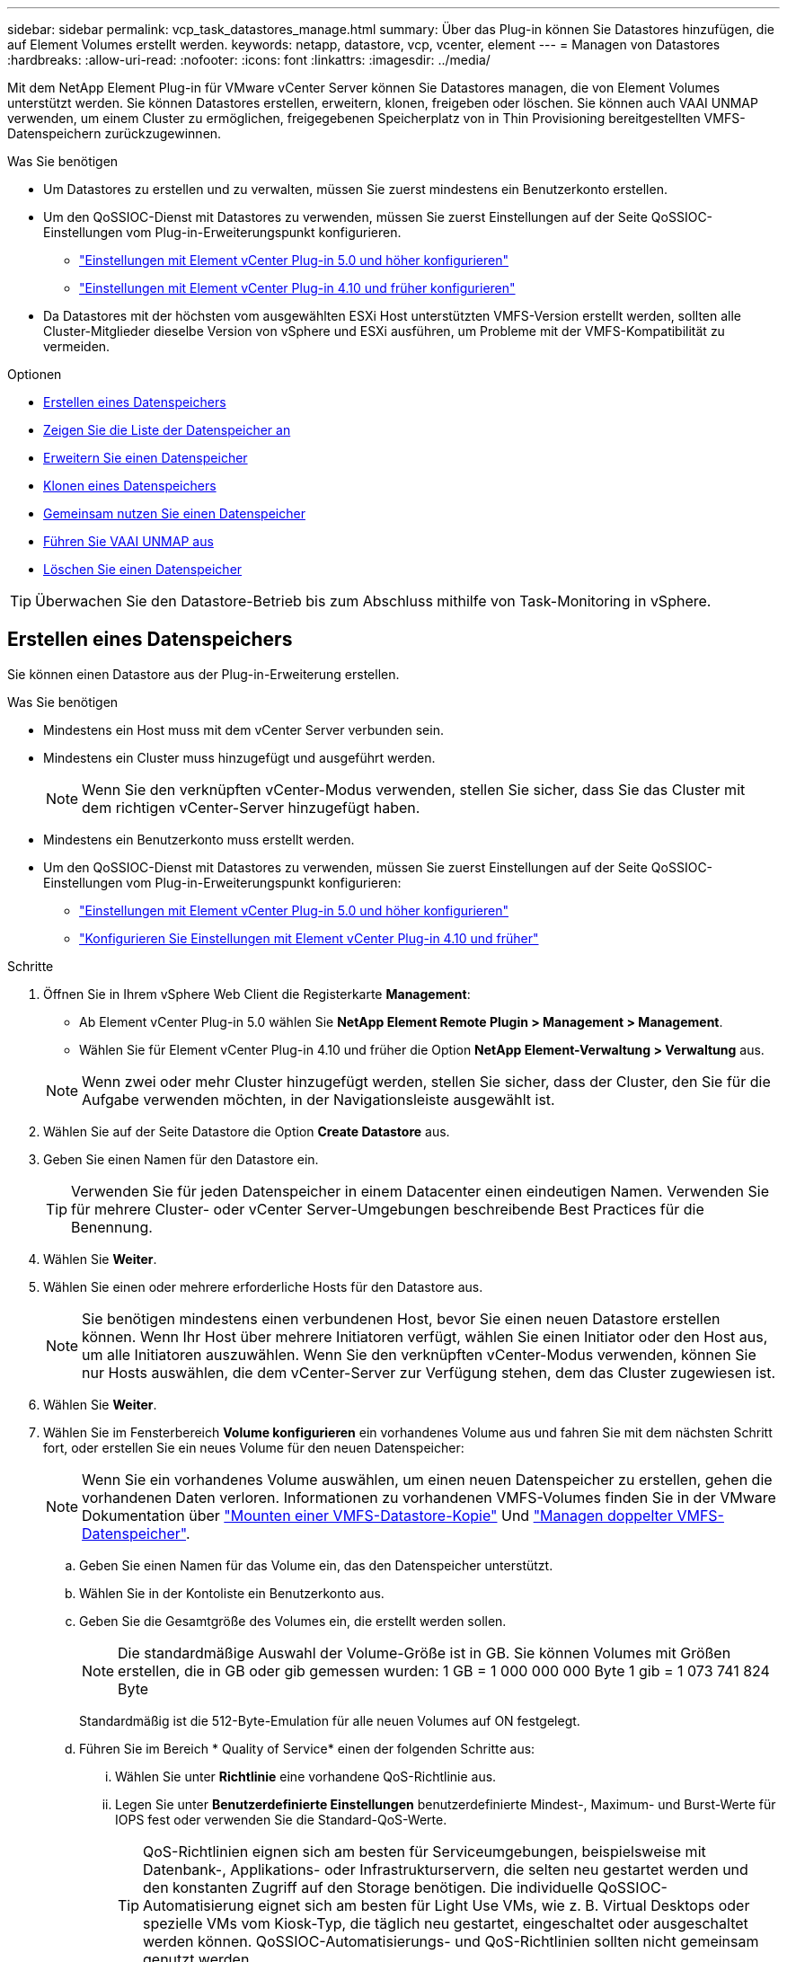 ---
sidebar: sidebar 
permalink: vcp_task_datastores_manage.html 
summary: Über das Plug-in können Sie Datastores hinzufügen, die auf Element Volumes erstellt werden. 
keywords: netapp, datastore, vcp, vcenter, element 
---
= Managen von Datastores
:hardbreaks:
:allow-uri-read: 
:nofooter: 
:icons: font
:linkattrs: 
:imagesdir: ../media/


[role="lead"]
Mit dem NetApp Element Plug-in für VMware vCenter Server können Sie Datastores managen, die von Element Volumes unterstützt werden. Sie können Datastores erstellen, erweitern, klonen, freigeben oder löschen. Sie können auch VAAI UNMAP verwenden, um einem Cluster zu ermöglichen, freigegebenen Speicherplatz von in Thin Provisioning bereitgestellten VMFS-Datenspeichern zurückzugewinnen.

.Was Sie benötigen
* Um Datastores zu erstellen und zu verwalten, müssen Sie zuerst mindestens ein Benutzerkonto erstellen.
* Um den QoSSIOC-Dienst mit Datastores zu verwenden, müssen Sie zuerst Einstellungen auf der Seite QoSSIOC-Einstellungen vom Plug-in-Erweiterungspunkt konfigurieren.
+
** link:vcp_task_getstarted_5_0.html#configure-qossioc-settings-using-the-plug-in["Einstellungen mit Element vCenter Plug-in 5.0 und höher konfigurieren"]
** link:vcp_task_getstarted.html#configure-qossioc-settings-using-the-plug-in["Einstellungen mit Element vCenter Plug-in 4.10 und früher konfigurieren"]


* Da Datastores mit der höchsten vom ausgewählten ESXi Host unterstützten VMFS-Version erstellt werden, sollten alle Cluster-Mitglieder dieselbe Version von vSphere und ESXi ausführen, um Probleme mit der VMFS-Kompatibilität zu vermeiden.


.Optionen
* <<Erstellen eines Datenspeichers>>
* <<Zeigen Sie die Liste der Datenspeicher an>>
* <<Erweitern Sie einen Datenspeicher>>
* <<Klonen eines Datenspeichers>>
* <<Gemeinsam nutzen Sie einen Datenspeicher>>
* <<Führen Sie VAAI UNMAP aus>>
* <<Löschen Sie einen Datenspeicher>>



TIP: Überwachen Sie den Datastore-Betrieb bis zum Abschluss mithilfe von Task-Monitoring in vSphere.



== Erstellen eines Datenspeichers

Sie können einen Datastore aus der Plug-in-Erweiterung erstellen.

.Was Sie benötigen
* Mindestens ein Host muss mit dem vCenter Server verbunden sein.
* Mindestens ein Cluster muss hinzugefügt und ausgeführt werden.
+

NOTE: Wenn Sie den verknüpften vCenter-Modus verwenden, stellen Sie sicher, dass Sie das Cluster mit dem richtigen vCenter-Server hinzugefügt haben.

* Mindestens ein Benutzerkonto muss erstellt werden.
* Um den QoSSIOC-Dienst mit Datastores zu verwenden, müssen Sie zuerst Einstellungen auf der Seite QoSSIOC-Einstellungen vom Plug-in-Erweiterungspunkt konfigurieren:
+
** link:vcp_task_getstarted_5_0.html#configure-qossioc-settings-using-the-plug-in["Einstellungen mit Element vCenter Plug-in 5.0 und höher konfigurieren"]
** link:vcp_task_getstarted.html#configure-qossioc-settings-using-the-plug-in["Konfigurieren Sie Einstellungen mit Element vCenter Plug-in 4.10 und früher"]




.Schritte
. Öffnen Sie in Ihrem vSphere Web Client die Registerkarte *Management*:
+
** Ab Element vCenter Plug-in 5.0 wählen Sie *NetApp Element Remote Plugin > Management > Management*.
** Wählen Sie für Element vCenter Plug-in 4.10 und früher die Option *NetApp Element-Verwaltung > Verwaltung* aus.


+

NOTE: Wenn zwei oder mehr Cluster hinzugefügt werden, stellen Sie sicher, dass der Cluster, den Sie für die Aufgabe verwenden möchten, in der Navigationsleiste ausgewählt ist.

. Wählen Sie auf der Seite Datastore die Option *Create Datastore* aus.
. Geben Sie einen Namen für den Datastore ein.
+

TIP: Verwenden Sie für jeden Datenspeicher in einem Datacenter einen eindeutigen Namen. Verwenden Sie für mehrere Cluster- oder vCenter Server-Umgebungen beschreibende Best Practices für die Benennung.

. Wählen Sie *Weiter*.
. Wählen Sie einen oder mehrere erforderliche Hosts für den Datastore aus.
+

NOTE: Sie benötigen mindestens einen verbundenen Host, bevor Sie einen neuen Datastore erstellen können. Wenn Ihr Host über mehrere Initiatoren verfügt, wählen Sie einen Initiator oder den Host aus, um alle Initiatoren auszuwählen. Wenn Sie den verknüpften vCenter-Modus verwenden, können Sie nur Hosts auswählen, die dem vCenter-Server zur Verfügung stehen, dem das Cluster zugewiesen ist.

. Wählen Sie *Weiter*.
. Wählen Sie im Fensterbereich *Volume konfigurieren* ein vorhandenes Volume aus und fahren Sie mit dem nächsten Schritt fort, oder erstellen Sie ein neues Volume für den neuen Datenspeicher:
+

NOTE: Wenn Sie ein vorhandenes Volume auswählen, um einen neuen Datenspeicher zu erstellen, gehen die vorhandenen Daten verloren. Informationen zu vorhandenen VMFS-Volumes finden Sie in der VMware Dokumentation über https://docs.vmware.com/en/VMware-vSphere/6.7/com.vmware.vsphere.storage.doc/GUID-EEFEB765-A41F-4B6D-917C-BB9ABB80FC80.html["Mounten einer VMFS-Datastore-Kopie"^] Und https://docs.vmware.com/en/VMware-vSphere/6.7/com.vmware.vsphere.storage.doc/GUID-EBAB0D5A-3C77-4A9B-9884-3D4AD69E28DC.html["Managen doppelter VMFS-Datenspeicher"^].

+
.. Geben Sie einen Namen für das Volume ein, das den Datenspeicher unterstützt.
.. Wählen Sie in der Kontoliste ein Benutzerkonto aus.
.. Geben Sie die Gesamtgröße des Volumes ein, die erstellt werden sollen.
+

NOTE: Die standardmäßige Auswahl der Volume-Größe ist in GB. Sie können Volumes mit Größen erstellen, die in GB oder gib gemessen wurden: 1 GB = 1 000 000 000 Byte 1 gib = 1 073 741 824 Byte

+
Standardmäßig ist die 512-Byte-Emulation für alle neuen Volumes auf ON festgelegt.

.. Führen Sie im Bereich * Quality of Service* einen der folgenden Schritte aus:
+
... Wählen Sie unter *Richtlinie* eine vorhandene QoS-Richtlinie aus.
... Legen Sie unter *Benutzerdefinierte Einstellungen* benutzerdefinierte Mindest-, Maximum- und Burst-Werte für IOPS fest oder verwenden Sie die Standard-QoS-Werte.
+

TIP: QoS-Richtlinien eignen sich am besten für Serviceumgebungen, beispielsweise mit Datenbank-, Applikations- oder Infrastrukturservern, die selten neu gestartet werden und den konstanten Zugriff auf den Storage benötigen. Die individuelle QoSSIOC-Automatisierung eignet sich am besten für Light Use VMs, wie z. B. Virtual Desktops oder spezielle VMs vom Kiosk-Typ, die täglich neu gestartet, eingeschaltet oder ausgeschaltet werden können. QoSSIOC-Automatisierungs- und QoS-Richtlinien sollten nicht gemeinsam genutzt werden.

+

TIP: Volumes mit einem IOPS-Wert von max oder Burst über 20,000 IOPS erfordern möglicherweise eine hohe Warteschlangentiefe oder mehrere Sitzungen, um diesen IOPS-Level auf einem einzelnen Volume zu erreichen.





. Wählen Sie *Weiter*.
. Konfigurieren Sie den Berechtigungstyp für den Host-Zugriff, indem Sie eine der folgenden Optionen auswählen:
+
** *Volume Access Group verwenden*: Wählen Sie aus, um die Anzahl der Initiatoren, die Volumes sehen können, ausdrücklich einzuschränken.
** *CHAP verwenden*: Wählen Sie für sicheren geheimen Zugriff ohne Einschränkungen für Initiatoren.


. Wählen Sie *Weiter*.
. Wenn Sie *Volume Access Group* verwenden ausgewählt haben, konfigurieren Sie die Volume Access Groups für die ausgewählten Hosts.
+
Die unter *von ausgewählten Initiatoren* aufgeführten Volume-Zugriffsgruppen sind bereits einem oder mehreren der in einem früheren Schritt ausgewählten Host-Initiatoren zugeordnet

+
.. Wählen Sie zusätzliche Volume-Zugriffsgruppen aus, oder erstellen Sie neue, die den verfügbaren Initiatoren zugeordnet werden sollen:
+
*** *Verfügbar*: Weitere Volume Access Group Optionen im Cluster.
*** *Neue Zugriffsgruppe erstellen*: Geben Sie den Namen der neuen Zugriffsgruppe ein und wählen Sie *Hinzufügen*.


.. Wählen Sie *Weiter*.
.. Verbinden Sie im Fensterbereich *Hostzugriff konfigurieren* verfügbare Hostinitiatoren (IQN oder WWPN) mit den im vorherigen Fensterbereich ausgewählten Volume-Zugriffsgruppen. Wenn ein Host-Initiator bereits einer Volume-Zugriffsgruppe zugeordnet ist, ist das Feld für diesen Initiator schreibgeschützt. Wenn ein Host-Initiator nicht über eine Zuordnung der Zugriffsgruppen für Volumes verfügt, wählen Sie eine Option aus der Liste neben dem Initiator aus.
.. Wählen Sie *Weiter*.


. Wenn Sie die QoSSIOC-Automatisierung aktivieren möchten, aktivieren Sie *QoS & SIOC* und konfigurieren Sie dann die QoSSIOC-Einstellungen.
+
--

TIP: Wenn Sie QoS-Richtlinien verwenden, aktivieren Sie QoSSIOC nicht. QoSSIOC überschreibt und passt die QoS-Werte für Volume QoS-Einstellungen an.

Wenn der QoSSIOC-Dienst nicht verfügbar ist, müssen Sie zuerst die QoSSIOC-Einstellungen konfigurieren:

** link:vcp_task_getstarted_5_0.html#configure-qossioc-settings-using-the-plug-in["Einstellungen mit Element vCenter Plug-in 5.0 und höher konfigurieren"]
** link:vcp_task_getstarted.html#configure-qossioc-settings-using-the-plug-in["Einstellungen mit Element vCenter Plug-in 4.10 und früher konfigurieren"]


--
+
.. Wählen Sie *QoS & SIOC aktivieren*.
.. Konfigurieren Sie den *Burst Factor*.
+

NOTE: Der Burst-Faktor besteht aus einer Mehrfacheinstellung der IOPS-Grenze (SIOC) für die VMDK. Wenn Sie die Standardeinstellung ändern, stellen Sie sicher, dass Sie einen Burst-Faktor-Wert verwenden, der das maximale Burst-Limit für ein Element Volume nicht überschreitet, wenn der Burst-Faktor-Wert mit dem IOPS-Limit für eine VMDK multipliziert wird.

.. (Optional) Wählen Sie *Standard QoS* überschreiben und konfigurieren Sie die Einstellungen.
+

NOTE: Wenn die Einstellung „Standard-QoS überschreiben“ für den Datastore deaktiviert ist, werden die Werte für Shares und IOPS-Limit automatisch auf Basis der SIOC-Standardeinstellungen jeder VM festgelegt.

+

TIP: Passen Sie das SIOC-Freigablimit nicht an, ohne das SIOC-IOPS-Limit anzupassen.

+

TIP: Standardmäßig sind die maximalen SIOC-Festplattenfreigaben auf festgelegt `Unlimited`. In einer großen VM-Umgebung wie VDI kann dies zu einer Überprovisionierung der maximalen IOPS auf dem Cluster führen. Wenn Sie QoSSIOC aktivieren, prüfen Sie immer die Standard-QoS überschreiben und legen Sie die Option IOPS-Limit auf einen angemessenen Wert fest.



. Wählen Sie *Weiter*.
. Bestätigen Sie die Auswahl und klicken Sie auf *Fertig stellen*.
. Um den Fortschritt der Aufgabe anzuzeigen, verwenden Sie Task Monitoring in vSphere. Wenn der Datastore nicht in der Liste angezeigt wird, aktualisieren Sie die Ansicht.




== Zeigen Sie die Liste der Datenspeicher an

Sie können verfügbare Datastores auf der Seite Datastores von einem Plug-in-Erweiterungspunkt anzeigen.

. Öffnen Sie in Ihrem vSphere Web Client die Registerkarte *Management*:
+
** Ab Element vCenter Plug-in 5.0 wählen Sie *NetApp Element Remote Plugin > Management > Management*.
** Wählen Sie für Element vCenter Plug-in 4.10 und früher die Option *NetApp Element-Verwaltung > Verwaltung* aus.


+

NOTE: Wenn zwei oder mehr Cluster hinzugefügt werden, wählen Sie den Cluster aus, den Sie in der Navigationsleiste verwenden möchten.

. Prüfen Sie die Liste der Datenspeicher.
+

NOTE: Datastores, die mehrere Volumes (gemischte Datastores) umfassen, werden nicht aufgeführt. Datastore-Ansichten zeigen nur Datastores an, die auf ESXi Hosts aus dem ausgewählten NetApp Element-Cluster verfügbar sind.

. Überprüfen Sie die folgenden Informationen:
+
** *Name*: Der Name, der dem Datenspeicher zugewiesen ist.
** *Hostname*: Die Adresse jedes zugeordneten Host-Geräts.
** *Status*: Die möglichen Werte `Accessible` Oder `Inaccessible` Geben Sie an, ob der Datastore derzeit mit vSphere verbunden ist.
** *Typ*: Der Datenspeichertyp des VMware-Dateisystems.
** *Volume Name*: Der Name, der dem zugeordneten Volume zugewiesen wurde.
** *Volume NAA*: Weltweit eindeutige SCSI-Gerätekennung für das zugehörige Volumen im NAA IEEE Registered Extended Format.
** *Gesamtkapazität (GB)*: Gesamte formatierte Kapazität des Datastore.
** *Freie Kapazität (GB)*: Platz, der für den Datastore verfügbar ist.
** *QoSSIOC Automation*: Gibt an, ob die QoSSIOC-Automatisierung aktiviert ist oder nicht. Mögliche Werte:
+
*** `Enabled`: QoSSIOC ist aktiviert.
*** `Disabled`: QoSSIOC ist nicht aktiviert.
*** `Max Exceeded`: Volume Max QoS hat den angegebenen Grenzwert überschritten.








== Erweitern Sie einen Datenspeicher

Sie können einen Datastore erweitern, um die Volume-Größe mithilfe des Plug-in-Erweiterungspunkts zu erhöhen. Wenn der Datenspeicher erweitert wird, wird auch das VMFS Volume in Bezug auf diesen Datastore erweitert.

.Schritte
. Öffnen Sie in Ihrem vSphere Web Client die Registerkarte *Management*:
+
** Ab Element vCenter Plug-in 5.0 wählen Sie *NetApp Element Remote Plugin > Management > Management*.
** Wählen Sie für Element vCenter Plug-in 4.10 und früher die Option *NetApp Element-Verwaltung > Verwaltung* aus.


+

NOTE: Wenn zwei oder mehr Cluster hinzugefügt werden, wählen Sie den Cluster aus, den Sie in der Navigationsleiste verwenden möchten.

. Aktivieren Sie auf der Seite Datenspeicher das Kontrollkästchen für den zu weitenden Datenspeicher.
. Wählen Sie *Aktionen*.
. Wählen Sie im Menü Ergebnis die Option *erweitern*.
. Geben Sie im Feld Neue Datenspeichergröße die erforderliche Größe für den neuen Datenspeicher ein, und wählen Sie GB oder gib aus.
+

NOTE: Bei der Erweiterung des Datenspeichers wird die Größe des gesamten Volumes belegt. Die neue Datastore-Größe darf den im ausgewählten Cluster verfügbaren nicht bereitgestellten Speicherplatz oder die maximal zulässige Volume-Größe des Clusters nicht überschreiten.

. Wählen Sie *OK*.
. Aktualisieren Sie die Seite.




== Klonen eines Datenspeichers

Sie können Datenspeicher mit dem Plug-in klonen, das das Mounten des neuen Datastores auf den gewünschten ESXi Server oder Cluster beinhaltet. Sie können einen Namen für den Datastore-Klon festlegen und seine Einstellungen für QoSSIOC, Volume, Host und Autorisierungstyp konfigurieren.

Wenn im Quell-Datastore virtuelle Maschinen vorhanden sind, werden virtuelle Maschinen im Klon-Datastore mit neuen Namen in das Inventar gebracht.

Die Volume-Größe für den Klon-Datastore entspricht der Größe des Volumes, das den Quell-Datastore zugrunde liegt. Standardmäßig ist die 512-Byte-Emulation für alle neuen Volumes auf ON festgelegt.

.Was Sie benötigen
* Mindestens ein Host muss mit vCenter Server verbunden sein.
* Mindestens ein Cluster muss hinzugefügt und ausgeführt werden.
+

NOTE: Wenn Sie den verknüpften vCenter-Modus verwenden, stellen Sie sicher, dass Sie das Cluster mit dem richtigen vCenter-Server hinzugefügt haben.

* Der verfügbare nicht bereitgestellte Speicherplatz muss der Größe des Quell-Volume entsprechen oder größer sein.
* Mindestens ein Benutzerkonto muss erstellt werden.


.Schritte
. Öffnen Sie in Ihrem vSphere Web Client die Registerkarte *Management*:
+
** Ab Element vCenter Plug-in 5.0 wählen Sie *NetApp Element Remote Plugin > Management > Management*.
** Wählen Sie für Element vCenter Plug-in 4.10 und früher die Option *NetApp Element-Verwaltung > Verwaltung* aus.


+

NOTE: Wenn zwei oder mehr Cluster hinzugefügt werden, wählen Sie den Cluster aus, den Sie in der Navigationsleiste verwenden möchten.

. Aktivieren Sie auf der Seite *Datastores* das Kontrollkästchen für den Datenspeicher, den Sie klonen möchten.
. Wählen Sie *Aktionen*.
. Wählen Sie im Menü Ergebnis die Option *Klonen* aus.
+

NOTE: Wenn Sie versuchen, einen Datenspeicher zu klonen, der virtuelle Maschinen mit angeschlossenen Festplatten enthält, die sich nicht auf dem ausgewählten Datastore befinden, werden Kopien der virtuellen Maschinen im geklonten Datenspeicher nicht zur virtuellen Maschineninventar hinzugefügt.

. Geben Sie einen Datenspeichernamen ein.
+

TIP: Verwenden Sie für jeden Datenspeicher in einem Datacenter einen eindeutigen Namen. Verwenden Sie für mehrere Cluster- oder vCenter Server-Umgebungen beschreibende Best Practices für die Benennung.

. Wählen Sie *Weiter*.
. Wählen Sie einen oder mehrere erforderliche Hosts für den Datastore aus.
+

NOTE: Sie benötigen mindestens einen verbundenen Host, bevor Sie einen neuen Datastore erstellen können. Wenn Ihr Host über mehrere Initiatoren verfügt, wählen Sie einen Initiator oder den Host aus, um alle Initiatoren auszuwählen. Wenn Sie den verknüpften vCenter-Modus verwenden, können Sie nur Hosts auswählen, die dem vCenter-Server zur Verfügung stehen, dem das Cluster zugewiesen ist.

. Wählen Sie *Weiter*.
. Gehen Sie im Fensterbereich *Lautstärke konfigurieren* wie folgt vor:
+
.. Geben Sie einen Namen für das neue NetApp Element Volume ein, das den Klon-Datenspeicher erstellt.
.. Wählen Sie in der Kontoliste ein Benutzerkonto aus.
+

NOTE: Sie benötigen mindestens ein vorhandenes Benutzerkonto, bevor Sie ein Volume erstellen können.

.. Führen Sie im Bereich * Quality of Service* einen der folgenden Schritte aus:
+
*** Wählen Sie unter *Richtlinie* eine vorhandene QoS-Richtlinie aus, sofern verfügbar.
*** Legen Sie unter *Benutzerdefinierte Einstellungen* benutzerdefinierte Mindest-, Maximum- und Burst-Werte für IOPS fest oder verwenden Sie die Standard-QoS-Werte.
+

TIP: QoS-Richtlinien eignen sich am besten für Serviceumgebungen, beispielsweise mit Datenbank-, Applikations- oder Infrastrukturservern, die selten neu gestartet werden und den konstanten Zugriff auf den Storage benötigen. Die individuelle QoSSIOC-Automatisierung eignet sich am besten für Light Use VMs, wie z. B. Virtual Desktops oder spezielle VMs vom Kiosk-Typ, die täglich neu gestartet, eingeschaltet oder ausgeschaltet werden können. QoSSIOC-Automatisierungs- und QoS-Richtlinien sollten nicht gemeinsam genutzt werden.

+

TIP: Volumes mit einem IOPS-Wert von max oder Burst über 20,000 IOPS erfordern möglicherweise eine hohe Warteschlangentiefe oder mehrere Sitzungen, um diesen IOPS-Level auf einem einzelnen Volume zu erreichen.





. Wählen Sie *Weiter*.
. Konfigurieren Sie den Berechtigungstyp für den Host-Zugriff, indem Sie eine der folgenden Optionen auswählen:
+
** *Volume Access Group verwenden*: Wählen Sie aus, um die Anzahl der Initiatoren, die Volumes sehen können, ausdrücklich einzuschränken.
** *CHAP verwenden*: Wählen Sie für sicheren geheimen Zugriff ohne Einschränkungen für Initiatoren.


. Wählen Sie *Weiter*.
. Wenn Sie *Volume Access Group* verwenden ausgewählt haben, konfigurieren Sie die Volume Access Groups für die ausgewählten Hosts.
+
Die unter *von ausgewählten Initiatoren* aufgeführten Volume-Zugriffsgruppen sind bereits einem oder mehreren der in einem früheren Schritt ausgewählten Host-Initiatoren zugeordnet.

+
.. Wählen Sie zusätzliche Volume-Zugriffsgruppen aus, oder erstellen Sie neue, die den verfügbaren Initiatoren zugeordnet werden sollen:
+
*** *Verfügbar*: Weitere Volume Access Group Optionen im Cluster.
*** *Neue Zugriffsgruppe erstellen*: Geben Sie den Namen der neuen Zugriffsgruppe ein und klicken Sie auf *Hinzufügen*.


.. Wählen Sie *Weiter*.
.. Verbinden Sie im Fensterbereich *Hostzugriff konfigurieren* verfügbare Hostinitiatoren (IQN oder WWPN) mit den im vorherigen Fensterbereich ausgewählten Volume-Zugriffsgruppen.
+
Wenn ein Host-Initiator bereits einer Volume-Zugriffsgruppe zugeordnet ist, ist das Feld für diesen Initiator schreibgeschützt. Wenn ein Host-Initiator keine Zuordnung zu Volume-Zugriffsgruppen besitzt, wählen Sie eine Option aus der Dropdown-Liste neben dem Initiator aus.

.. Wählen Sie *Weiter*.


. Wenn Sie die QoSSIOC-Automatisierung aktivieren möchten, aktivieren Sie das Kontrollkästchen *QoS & SIOC* aktivieren und konfigurieren Sie dann die QoSSIOC-Einstellungen.
+
--

IMPORTANT: Wenn Sie QoS-Richtlinien verwenden, aktivieren Sie QoSSIOC nicht. QoSSIOC überschreibt und passt die QoS-Werte für Volume QoS-Einstellungen an.

Wenn der QoSSIOC-Dienst nicht verfügbar ist, müssen Sie zuerst die Einstellungen auf der Seite QoSSIOC-Einstellungen vom Plug-in-Erweiterungspunkt konfigurieren:

** link:vcp_task_getstarted_5_0.html#configure-qossioc-settings-using-the-plug-in["Einstellungen mit Element vCenter Plug-in 5.0 und höher konfigurieren"]
** link:vcp_task_getstarted.html#configure-qossioc-settings-using-the-plug-in["Einstellungen mit Element vCenter Plug-in 4.10 und früher konfigurieren"]


--
+
.. Wählen Sie *QoS & SIOC aktivieren*.
.. Konfigurieren Sie den *Burst Factor*.
+

NOTE: Der Burst-Faktor besteht aus einer Mehrfacheinstellung der IOPS-Grenze (SIOC) für die VMDK. Wenn Sie die Standardeinstellung ändern, stellen Sie sicher, dass Sie einen Burst-Faktor-Wert verwenden, der das maximale Burst-Limit für ein NetApp Element Volume nicht überschreitet, wenn der Burst-Faktor-Wert mit dem IOPS-Limit für eine VMDK multipliziert wird.

.. *Optional*: Wählen Sie *Standard QoS* überschreiben und konfigurieren Sie die Einstellungen.
+
Wenn die Einstellung „Standard-QoS überschreiben“ für den Datastore deaktiviert ist, werden die Werte für Shares und IOPS-Limit automatisch auf Basis der SIOC-Standardeinstellungen jeder VM festgelegt.

+

TIP: Passen Sie das SIOC-Freigablimit nicht an, ohne das SIOC-IOPS-Limit anzupassen.

+

TIP: Standardmäßig sind die maximalen SIOC-Festplattenfreigaben auf festgelegt `Unlimited`. In einer großen VM-Umgebung wie VDI kann dies zu einer Überprovisionierung der maximalen IOPS auf dem Cluster führen. Wenn Sie QoSSIOC aktivieren, prüfen Sie immer die Standard-QoS überschreiben und legen Sie die Option IOPS-Limit auf einen angemessenen Wert fest.



. Wählen Sie *Weiter*.
. Bestätigen Sie die Auswahl und wählen Sie *Fertig*.
. Aktualisieren Sie die Seite.




== Gemeinsam nutzen Sie einen Datenspeicher

Sie können einen Datastore über den Plug-in-Erweiterungspunkt für einen oder mehrere Hosts freigeben.

Datenspeicher können nur von Hosts im selben Datacenter gemeinsam genutzt werden.

.Was Sie benötigen
* Mindestens ein Cluster muss hinzugefügt und ausgeführt werden.
+

NOTE: Wenn Sie den verknüpften vCenter-Modus verwenden, stellen Sie sicher, dass Sie das Cluster mit dem richtigen vCenter-Server hinzugefügt haben.

* Unter dem ausgewählten Rechenzentrum muss mehr als ein Host vorhanden sein.


.Schritte
. Öffnen Sie in Ihrem vSphere Web Client die Registerkarte *Management*:
+
** Ab Element vCenter Plug-in 5.0 wählen Sie *NetApp Element Remote Plugin > Management > Management*.
** Wählen Sie für Element vCenter Plug-in 4.10 und früher die Option *NetApp Element-Verwaltung > Verwaltung* aus.


+

NOTE: Wenn zwei oder mehr Cluster hinzugefügt werden, wählen Sie den Cluster aus, den Sie in der Navigationsleiste verwenden möchten.

. Aktivieren Sie auf der Seite *Datastores* das Kontrollkästchen für den Datenspeicher, den Sie freigeben möchten.
. Wählen Sie *Aktionen*.
. Wählen Sie im Menü Ergebnis die Option *Teilen* aus.
. Konfigurieren Sie den Berechtigungstyp für den Host-Zugriff, indem Sie eine der folgenden Optionen auswählen:
+
** *Volume Access Group verwenden*: Wählen Sie diese Option aus, um die Anzahl der Initiatoren, die Volumes sehen können, ausdrücklich zu begrenzen.
** *CHAP verwenden*: Wählen Sie diese Option für sicheren geheimen Zugriff ohne Einschränkungen für Initiatoren.


. Wählen Sie *Weiter*.
. Wählen Sie einen oder mehrere erforderliche Hosts für den Datastore aus.
+

NOTE: Sie benötigen mindestens einen verbundenen Host, bevor Sie einen neuen Datastore erstellen können. Wenn Ihr Host über mehrere Initiatoren verfügt, wählen Sie einen Initiator oder alle Initiatoren aus, indem Sie den Host auswählen. Wenn Sie den verknüpften vCenter-Modus verwenden, können Sie nur Hosts auswählen, die dem vCenter-Server zur Verfügung stehen, dem das Cluster zugewiesen ist.

. Wählen Sie *Weiter*.
. Wenn Sie die Option Use *Volume Access Group* ausgewählt haben, konfigurieren Sie die Volume Access Groups für die ausgewählten Hosts.
+
Die unter *von ausgewählten Initiatoren* aufgeführten Volume-Zugriffsgruppen sind bereits einem oder mehreren der in einem früheren Schritt ausgewählten Host-Initiatoren zugeordnet.

+
.. Wählen Sie zusätzliche Volume-Zugriffsgruppen aus, oder erstellen Sie neue, die den verfügbaren Initiatoren zugeordnet werden sollen:
+
*** *Verfügbar*: Weitere Volume Access Group Optionen im Cluster.
*** *Neue Zugriffsgruppe erstellen*: Geben Sie den Namen der neuen Zugriffsgruppe ein und klicken Sie auf *Hinzufügen*.


.. Wählen Sie *Weiter*.
.. Verbinden Sie im Fensterbereich *Hostzugriff konfigurieren* verfügbare Hostinitiatoren (IQN oder WWPN) mit den im vorherigen Fensterbereich ausgewählten Volume-Zugriffsgruppen.
+
Wenn ein Host-Initiator bereits einer Volume-Zugriffsgruppe zugeordnet ist, ist das Feld für diesen Initiator schreibgeschützt. Wenn ein Host-Initiator keine Zuordnung zu Volume-Zugriffsgruppen besitzt, wählen Sie eine Option aus der Dropdown-Liste neben dem Initiator aus.



. Bestätigen Sie die Auswahl und wählen Sie *Fertig*.
. Aktualisieren Sie die Seite.




== Führen Sie VAAI UNMAP aus

Wenn Sie möchten, dass ein Cluster freigegebenen Block-Speicherplatz aus per Thin Provisioning bereitgestellten VMFS5-Datastores zurückgewinnen möchte, verwenden Sie die VAAI UNMAP Funktion.

.Was Sie benötigen
* Stellen Sie sicher, dass der für die Aufgabe verwendete Datenspeicher VMFS5 oder eine frühere Version ist. VAAI UNMAP ist für VMFS6 nicht verfügbar, da ESXi die Aufgabe automatisch durchführt
* Stellen Sie sicher, dass die ESXi-Hostsystemeinstellungen für VAAI UNMAP aktiviert sind:
+
`esxcli system settings advanced list -o/VMFS3/EnableBlockDelete`

+
Der ganzzahlige Wert muss auf 1 gesetzt werden, um zu aktivieren.

* Wenn die ESXi-Hostsystemeinstellungen für VAAI UNMAP nicht aktiviert sind, setzen Sie den ganzzahligen Wert mit diesem Befehl auf 1:
+
`esxcli system settings advanced set -i 1 -o /VMFS3/EnableBlockDelete`



.Schritte
. Öffnen Sie in Ihrem vSphere Web Client die Registerkarte *Management*:
+
** Ab Element vCenter Plug-in 5.0 wählen Sie *NetApp Element Remote Plugin > Management > Management*.
** Wählen Sie für Element vCenter Plug-in 4.10 und früher die Option *NetApp Element-Verwaltung > Verwaltung* aus.


+

NOTE: Wenn zwei oder mehr Cluster hinzugefügt werden, wählen Sie den Cluster aus, den Sie in der Navigationsleiste verwenden möchten.

. Aktivieren Sie auf der Seite *Datastores* das Kontrollkästchen für den Datastore, auf dem Sie VAAI UNMAP verwenden möchten.
. Wählen Sie im Menü Ergebnis die Option *Aktionen* aus.
. Wählen Sie *VAAI Unmap*.
. Wählen Sie einen Host nach Namen oder IP-Adresse aus.
. Geben Sie den Benutzernamen und das Kennwort des Hosts ein.
. Bestätigen Sie die Auswahl und wählen Sie *OK*.




== Löschen Sie einen Datenspeicher

Sie können einen Datastore mit dem Plug-in-Erweiterungspunkt löschen. Durch diesen Vorgang werden alle Dateien gelöscht, die den VMs auf dem Datastore zugeordnet sind, den Sie löschen möchten. Das Plug-in löscht keine Datenspeicher, die registrierte VMs enthalten.

. Öffnen Sie in Ihrem vSphere Web Client die Registerkarte *Management*:
+
** Ab Element vCenter Plug-in 5.0 wählen Sie *NetApp Element Remote Plugin > Management > Management*.
** Wählen Sie für Element vCenter Plug-in 4.10 und früher die Option *NetApp Element-Verwaltung > Verwaltung* aus.


+

NOTE: Wenn zwei oder mehr Cluster hinzugefügt werden, wählen Sie den Cluster aus, den Sie in der Navigationsleiste verwenden möchten.

. Aktivieren Sie auf der Seite *Datastores* das Kontrollkästchen für den zu löschenden Datenspeicher.
. Wählen Sie *Aktionen*.
. Wählen Sie im Menü Ergebnis die Option *Löschen* aus.
. (Optional) Wenn Sie das dem Datastore zugeordnete NetApp Element-Volume löschen möchten, aktivieren Sie das Kontrollkästchen *assoziiertes Volume löschen*.
+

NOTE: Sie können auch wählen, ob das Volume beibehalten und es später einem anderen Datenspeicher zuordnen kann.

. Wählen Sie *Ja*.




== Weitere Informationen

* https://docs.netapp.com/us-en/hci/index.html["NetApp HCI-Dokumentation"^]
* https://www.netapp.com/data-storage/solidfire/documentation["Seite „SolidFire und Element Ressourcen“"^]

